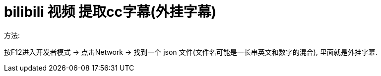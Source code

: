 
= bilibili 视频 提取cc字幕(外挂字幕)


方法:

按F12进入开发者模式 -> 点击Network -> 找到一个 json 文件(文件名可能是一长串英文和数字的混合),  里面就是外挂字幕.
